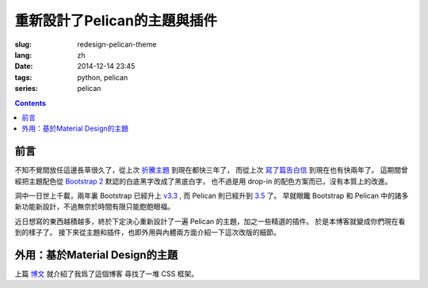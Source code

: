 重新設計了Pelican的主題與插件
=======================================

:slug: redesign-pelican-theme
:lang: zh
:date: 2014-12-14 23:45
:tags: python, pelican
:series: pelican

.. contents::

.. PELICAN_BEGIN_SUMMARY

前言
++++++++++++++++++++


不知不覺間放任這邊長草很久了，從上次 `折騰主題 <{filename}/python/try_pelican.zh.rst>`_ 到現在都快三年了，
而從上次 `寫了篇告白信 <{filename}/life/marry-me.zh.rst>`_ 到現在也有快兩年了。
這期間曾經把主題配色從 `Bootstrap 2 <http://getbootstrap.com/2.3.2/>`_ 默認的白底黑字改成了黑底白字，
也不過是用 drop-in 的配色方案而已，沒有本質上的改進。

洞中一日世上千載，兩年裏 Bootstrap 已經升上 `v3.3 <http://getbootstrap.com/>`_ ,
而 Pelican 則已經升到 `3.5 <https://github.com/getpelican/pelican/releases/tag/3.5.0>`_ 了。
早就眼饞 Bootstrap 和 Pelican 中的諸多新功能新設計，不過無奈於時間有限只能飽飽眼福。


.. PELICAN_END_SUMMARY


.. panel-default::
    :title: Bootstrap 3 的新設計

    - 全新的mobile-first responsive設計。

      原本Bootstrap 2雖然有responsive design的設計，
      不過諸多細節不能符合我的需求，最終還是得手工 hack :code:`@media` 查詢去微調。
      現在的mobile-first responsive grid system 則相對顯得科學很多了，也終於在手持設備上看起來能舒服很多。
      諸位可以嘗試改變窗口寬度，或者在不同的手持設備上打開這個 blog ，體驗一下這個頁面在不同顯示器大小中的效果。
      如果仍有問題歡迎 `發 Issue 給我 <https://github.com/farseerfc/pelican-bootstrap3/issues>`_  呀。

    - 科學的 Navbar 。

      比 Bootstrap 2 那個科學很多了。無論是 sticky 在上端還是跟着浮動，或者像這邊這樣
      `自動隱藏 <http://www.virtuosoft.eu/code/bootstrap-autohidingnavbar/>`_ 都很簡單。  

    更多細節參考 `Bootstrap 3 主頁 <http://getbootstrap.com/>`_ 。


.. panel-default::
    :title: Pelican 3.5 的新功能

    - Python 2 和 Python 3 統一代碼

      再沒有惱人的 unicode 相關的問題了。這對 blog 系統來說相當重要啊。
      而且還能方便切換 pypy 等不同的解釋器。

    - 全新的插件系統：非常多好用的 `插件 <https://github.com/getpelican/pelican-plugins>`_ 等着你。

    - 增強了導入系統：嗯總算可以導入我的中文的 wordpress 博客了。（雖然那邊長草更久了……）

    - 頁面內鏈接：不用硬編碼手寫鏈接了，方便各種 plugin 和 theme 的實現。

    更多細節參考 `Pelican 文檔 <http://pelican.readthedocs.org/en/latest/>`_ 。


.. PELICAN_BEGIN_SUMMARY

近日想寫的東西越積越多，終於下定決心重新設計了一遍 Pelican 的主題，加之一些精選的插件。
於是本博客就變成你們現在看到的樣子了。
接下來從主題和插件，也即外用與內體兩方面介紹一下這次改版的細節。

.. PELICAN_END_SUMMARY

外用：基於Material Design的主題
+++++++++++++++++++++++++++++++++++++++++++++++++++++++++++++++++

上篇 `博文 <{filename}/drafts/summarize-material-design-css-framework.zh.rst>`_ 就介紹了我爲了這個博客
尋找了一堆 CSS 框架。